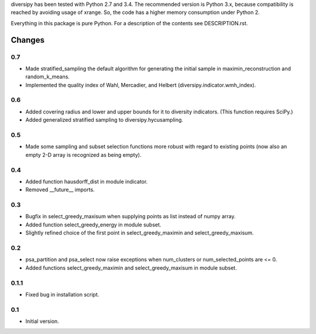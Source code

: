 
diversipy has been tested with Python 2.7 and 3.4. The recommended version is
Python 3.x, because compatibility is reached by avoiding usage of xrange. So,
the code has a higher memory consumption under Python 2.

Everything in this package is pure Python. For a description of the contents
see DESCRIPTION.rst.


Changes
=======

0.7
---
* Made stratified_sampling the default algorithm for generating the initial
  sample in maximin_reconstruction and random_k_means.
* Implemented the quality index of Wahl, Mercadier, and Helbert
  (diversipy.indicator.wmh_index).

0.6
---
* Added covering radius and lower and upper bounds for it to diversity
  indicators. (This function requires SciPy.)
* Added generalized stratified sampling to diversipy.hycusampling.

0.5
---
* Made some sampling and subset selection functions more robust with regard to
  existing points (now also an empty 2-D array is recognized as being empty).

0.4
---
* Added function hausdorff_dist in module indicator.
* Removed __future__ imports.

0.3
---
* Bugfix in select_greedy_maxisum when supplying points as list instead of
  numpy array.
* Added function select_greedy_energy in module subset.
* Slightly refined choice of the first point in select_greedy_maximin and
  select_greedy_maxisum.

0.2
---
* psa_partition and psa_select now raise exceptions when num_clusters or
  num_selected_points are <= 0.
* Added functions select_greedy_maximin and select_greedy_maxisum in module
  subset.

0.1.1
-----
* Fixed bug in installation script.

0.1
---
* Initial version.

